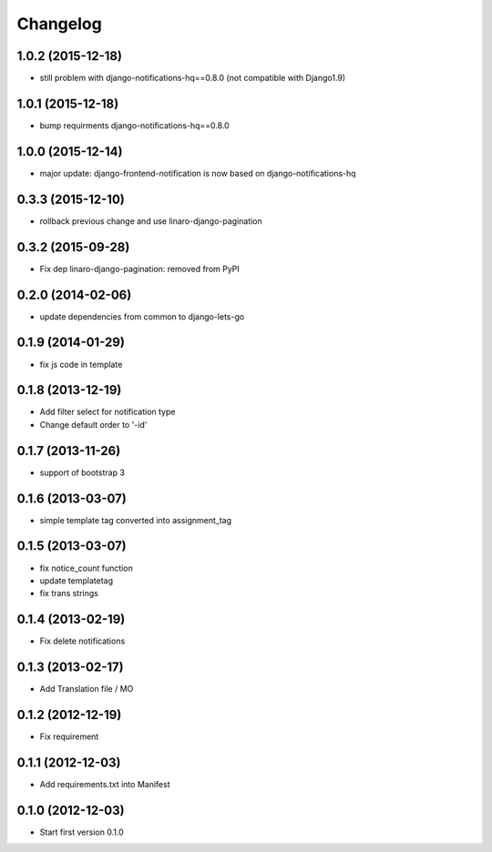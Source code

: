 Changelog
=========


1.0.2 (2015-12-18)
------------------

* still problem with django-notifications-hq==0.8.0 (not compatible with Django1.9)


1.0.1 (2015-12-18)
------------------

* bump requirments django-notifications-hq==0.8.0


1.0.0 (2015-12-14)
------------------

* major update: django-frontend-notification is now based on django-notifications-hq


0.3.3 (2015-12-10)
------------------

* rollback previous change and use linaro-django-pagination


0.3.2 (2015-09-28)
------------------

* Fix dep linaro-django-pagination: removed from PyPI


0.2.0 (2014-02-06)
------------------

* update dependencies from common to django-lets-go


0.1.9 (2014-01-29)
------------------

* fix js code in template


0.1.8 (2013-12-19)
------------------

* Add filter select for notification type
* Change default order to '-id'


0.1.7 (2013-11-26)
------------------

* support of bootstrap 3


0.1.6 (2013-03-07)
------------------

* simple template tag converted into assignment_tag


0.1.5 (2013-03-07)
------------------

* fix notice_count function
* update templatetag
* fix trans strings


0.1.4 (2013-02-19)
------------------

* Fix delete notifications


0.1.3 (2013-02-17)
------------------

* Add Translation file / MO


0.1.2 (2012-12-19)
------------------

* Fix requirement


0.1.1 (2012-12-03)
------------------

* Add requirements.txt into Manifest


0.1.0 (2012-12-03)
------------------

* Start first version 0.1.0
